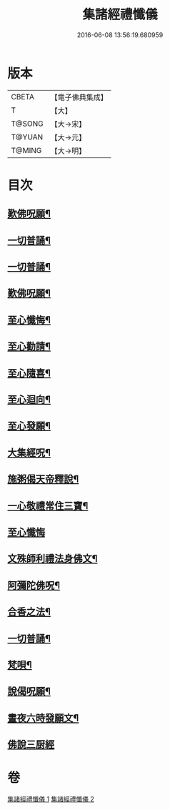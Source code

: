 #+TITLE: 集諸經禮懺儀 
#+DATE: 2016-06-08 13:56:19.680959

* 版本
 |     CBETA|【電子佛典集成】|
 |         T|【大】     |
 |    T@SONG|【大→宋】   |
 |    T@YUAN|【大→元】   |
 |    T@MING|【大→明】   |

* 目次
** [[file:KR6p0077_001.txt::001-0456b17][歎佛呪願¶]]
** [[file:KR6p0077_001.txt::001-0457a29][一切普誦¶]]
** [[file:KR6p0077_001.txt::001-0457b21][一切普誦¶]]
** [[file:KR6p0077_001.txt::001-0457b27][歎佛呪願¶]]
** [[file:KR6p0077_001.txt::001-0458a3][至心懺悔¶]]
** [[file:KR6p0077_001.txt::001-0458a9][至心勸請¶]]
** [[file:KR6p0077_001.txt::001-0458a13][至心隨喜¶]]
** [[file:KR6p0077_001.txt::001-0458a17][至心迴向¶]]
** [[file:KR6p0077_001.txt::001-0458a20][至心發願¶]]
** [[file:KR6p0077_001.txt::001-0458b6][大集經呪¶]]
** [[file:KR6p0077_001.txt::001-0458b25][施粥偈天帝釋說¶]]
** [[file:KR6p0077_001.txt::001-0459a23][一心敬禮常住三寶¶]]
** [[file:KR6p0077_001.txt::001-0459a29][至心懺悔]]
** [[file:KR6p0077_001.txt::001-0459b10][文殊師利禮法身佛文¶]]
** [[file:KR6p0077_001.txt::001-0463c25][阿彌陀佛呪¶]]
** [[file:KR6p0077_001.txt::001-0464a2][合香之法¶]]
** [[file:KR6p0077_001.txt::001-0465a12][一切普誦¶]]
** [[file:KR6p0077_001.txt::001-0465a23][梵唄¶]]
** [[file:KR6p0077_001.txt::001-0465a26][說偈呪願¶]]
** [[file:KR6p0077_001.txt::001-0465b11][晝夜六時發願文¶]]
** [[file:KR6p0077_001.txt::001-0465c14][佛說三厨經]]

* 卷
[[file:KR6p0077_001.txt][集諸經禮懺儀 1]]
[[file:KR6p0077_002.txt][集諸經禮懺儀 2]]


